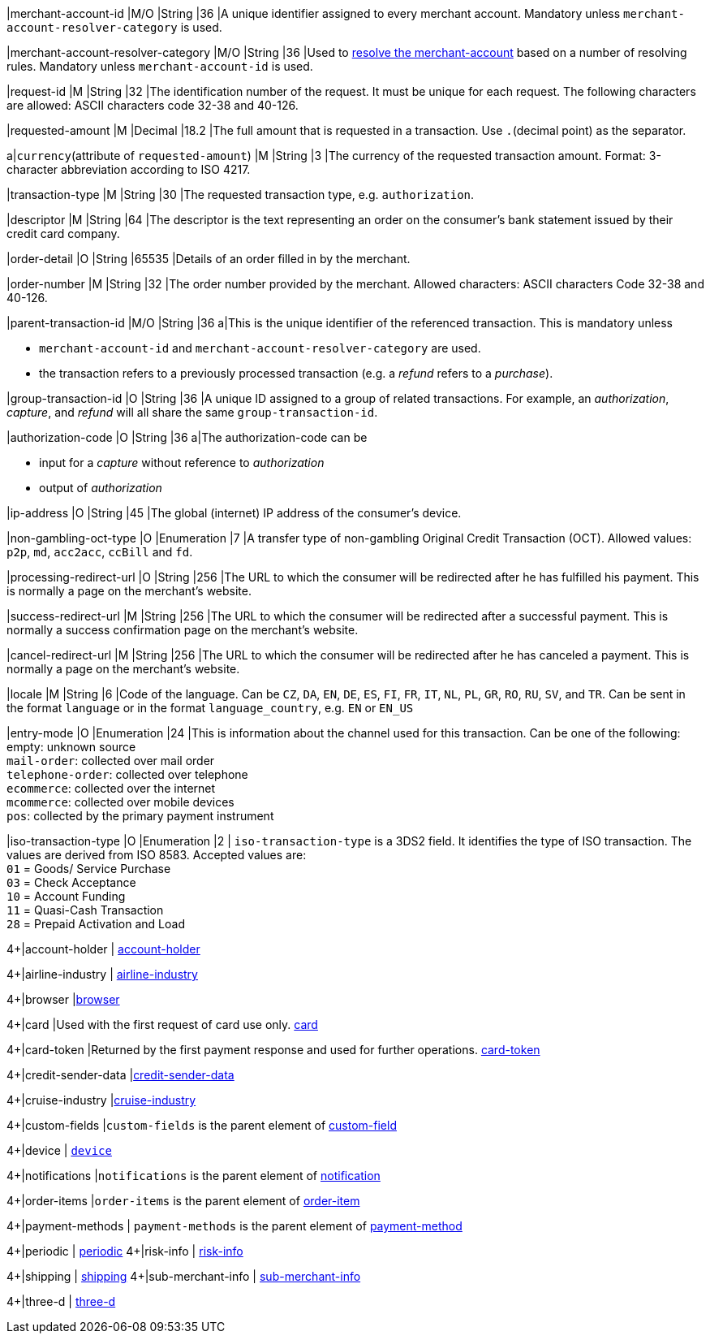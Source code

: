 
|merchant-account-id 
|M/O 
|String 
|36 
|A unique identifier assigned to every merchant account. Mandatory unless ``merchant-account-resolver-category`` is used.

|merchant-account-resolver-category 
|M/O 
|String 
|36 
|Used to <<GeneralPlatformFeatures_ResolverCategoryCode, resolve the merchant-account>> based on a number of resolving rules. Mandatory unless ``merchant-account-id`` is used.

|request-id 
|M 
|String 
|32 
|The identification number of the request. It must be unique for each request. The following characters are allowed: ASCII characters code 32-38 and 40-126.

|requested-amount 
|M 
|Decimal 
|18.2 
|The full amount that is requested in a transaction. Use ``.``(decimal point) as the separator.

a|``currency``(attribute of ``requested-amount``) 
|M 
|String 
|3 
|The currency of the requested transaction amount. Format: 3-character abbreviation according to ISO 4217.

|transaction-type 
|M 
|String 
|30 
|The requested transaction type, e.g. ``authorization``.

|descriptor 
|M 
|String 
|64 
|The descriptor is the text representing an order on the consumer's bank statement issued by their credit card company. 

|order-detail 
|O 
|String 
|65535 
|Details of an order filled in by the merchant.

|order-number 
|M 
|String 
|32 
|The order number provided by the merchant. Allowed characters: ASCII characters Code 32-38 and 40-126.

|parent-transaction-id 
|M/O 
|String 
|36 
a|This is the unique identifier of the referenced transaction. This is mandatory unless 

- ``merchant-account-id`` and ``merchant-account-resolver-category`` are used.
- the transaction refers to a previously processed transaction (e.g. a _refund_ refers to a _purchase_).

|group-transaction-id 
|O 
|String 
|36 
|A unique ID assigned to a group of related transactions. For example, an _authorization_, _capture_, and _refund_ will all share the same ``group-transaction-id``.

|authorization-code 
|O 
|String 
|36 
a|The authorization-code can be

- input for a _capture_ without reference to _authorization_
- output of _authorization_
//-

|ip-address 
|O 
|String 
|45 
|The global (internet) IP address of the consumer's device.

|non-gambling-oct-type 
|O 
|Enumeration 
|7 
|A transfer type of non-gambling Original Credit Transaction (OCT).
Allowed values: ``p2p``, ``md``, ``acc2acc``, ``ccBill`` and ``fd``.

|processing-redirect-url 
|O 
|String 
|256 
|The URL to which the consumer will be redirected after he has fulfilled his payment. This is normally a page on the merchant's website.

|success-redirect-url 
|M 
|String 
|256 
|The URL to which the consumer will be redirected after a successful payment. This is normally a success confirmation page on the merchant's website.

|cancel-redirect-url 
|M 
|String 
|256 
|The URL to which the consumer will be redirected after he has canceled a payment. This is normally a page on the merchant's website.

|locale 
|M 
|String 
|6 
|Code of the language. Can be ``CZ``, ``DA``, ``EN``, ``DE``,
``ES``, ``FI``, ``FR``, ``IT``, ``NL``, ``PL``, ``GR``, ``RO``, ``RU``, ``SV``, and ``TR``.
Can be sent in the format ``language`` or in the format ``language_country``, e.g. ``EN`` or ``EN_US``

|entry-mode 
|O 
|Enumeration 
|24 
|This is information about the channel used for this transaction.
Can be one of the following: +
empty: unknown source +
``mail-order``: collected over mail order +
``telephone-order``: collected over telephone +
``ecommerce``: collected over the internet +
``mcommerce``: collected over mobile devices +
``pos``: collected by the primary payment instrument

|iso-transaction-type 
|O 
|Enumeration 
|2 
| ``iso-transaction-type`` is a 3DS2 field. It identifies the type of ISO transaction. The values are derived from ISO 8583.
 Accepted values are: +
 ``01`` = Goods/ Service Purchase +
 ``03`` = Check Acceptance +
 ``10`` = Account Funding +
 ``11`` = Quasi-Cash Transaction +
 ``28`` = Prepaid Activation and Load 

4+|account-holder 
| <<CC_Fields_xmlelements_request_accountholder, account-holder>>

4+|airline-industry 
| <<CC_Fields_xmlelements_request_airlineindustry, airline-industry>>

4+|browser 
|<<CC_Fields_xmlelements_request_browser, browser>>

4+|card 
|Used with the first request of card use only. <<CC_Fields_xmlelements_request_card, card>>

4+|card-token 
|Returned by the first payment response and used for further operations. <<CC_Fields_xmlelements_request_cardtoken, card-token>>

4+|credit-sender-data 
|<<CC_Fields_xmlelements_request_creditsenderdata, credit-sender-data>>

4+|cruise-industry 
|<<CC_Fields_xmlelements_request_cruiseindustry, cruise-industry>>

4+|custom-fields 
|``custom-fields`` is the parent element of <<CC_Fields_xmlelements_request_customfield, custom-field>>

4+|device 
| <<CC_Fields_xmlelements_request_device, ``device``>>

4+|notifications 
|``notifications`` is the parent element of <<CC_Fields_xmlelements_request_notification, notification>>

4+|order-items 
|``order-items`` is the parent element of <<CC_Fields_xmlelements_request_orderitem, order-item>>

4+|payment-methods 
| ``payment-methods`` is the parent element of <<CC_Fields_xmlelements_request_paymentmethod, payment-method>>

4+|periodic 
| <<CC_Fields_xmlelements_request_periodic, periodic>>
4+|risk-info 
| <<CC_Fields_xmlelements_request_riskinfo, risk-info>>

4+|shipping 
| <<CC_Fields_xmlelements_request_shipping, shipping>> 
4+|sub-merchant-info 
| <<CC_Fields_xmlelements_request_submerchantinfo, sub-merchant-info>>

4+|three-d 
| <<CC_Fields_xmlelements_request_threed, three-d>>
